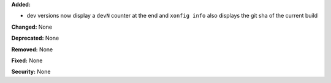 **Added:** 

* dev versions now display a ``devN`` counter at the end and ``xonfig info``
  also displays the git sha of the current build

**Changed:** None

**Deprecated:** None

**Removed:** None

**Fixed:** None

**Security:** None
